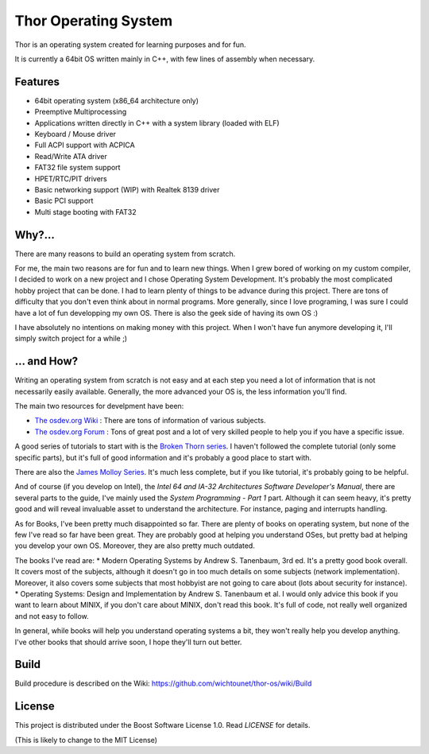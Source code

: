 Thor Operating System
=====================

Thor is an operating system created for learning purposes and for fun.

It is currently a 64bit OS written mainly in C++, with few lines of assembly when necessary.

Features
########

* 64bit operating system (x86_64 architecture only)
* Preemptive Multiprocessing
* Applications written directly in C++ with a system library (loaded with ELF)
* Keyboard / Mouse driver
* Full ACPI support with ACPICA
* Read/Write ATA driver
* FAT32 file system support
* HPET/RTC/PIT drivers
* Basic networking support (WIP) with Realtek 8139 driver
* Basic PCI support
* Multi stage booting with FAT32

Why?...
#######

There are many reasons to build an operating system from scratch. 

For me, the main two reasons are for fun and to learn new things. When I grew bored of working on my custom compiler, I decided to work on a new project and I chose Operating System Development. It's probably the most complicated hobby project that can be done. I had to learn plenty of things to be advance during this project. There are tons of difficulty that you don't even think about in normal programs. More generally, since I love programing, I was sure I could have a lot of fun developping my own OS. There is also the geek side of having its own OS :)

I have absolutely no intentions on making money with this project. When I won't have fun anymore developing it, I'll simply switch project for a while ;)

... and How?
############

Writing an operating system from scratch is not easy and at each step you need a lot of information that is not necessarily easily available. Generally, the more advanced your OS is, the less information you'll find. 

The main two resources for develpment have been:

* `The osdev.org Wiki <http://wiki.osdev.org/Main_Page>`_ : There are tons of information of various subjects.
* `The osdev.org Forum <http://forum.osdev.org/index.php>`_ : Tons of great post and a lot of very skilled people to help you if you have a specific issue.

A good series of tutorials to start with is the `Broken Thorn series <http://www.brokenthorn.com/Resources/OSDevIndex.html>`_. I haven't followed the complete tutorial (only some specific parts), but it's full of good information and it's probably a good place to start with. 

There are also the `James Molloy Series <https://web.archive.org/web/20160301082842/http://www.jamesmolloy.co.uk/tutorial_html/index.html>`_. It's much less complete, but if you like tutorial, it's probably going to be helpful. 

And of course (if you develop on Intel), the *Intel 64 and IA-32 Architectures Software Developer's Manual*, there are several parts to the guide, I've mainly used the *System Programming - Part 1* part. Although it can seem heavy, it's pretty good and will reveal invaluable asset to understand the architecture. For instance, paging and interrupts handling. 

As for Books, I've been pretty much disappointed so far. There are plenty of books on operating system, but none of the few I've read so far have been great. They are probably good at helping you understand OSes, but pretty bad at helping you develop your own OS. Moreover, they are also pretty much outdated. 

The books I've read are:
* Modern Operating Systems by Andrew S. Tanenbaum, 3rd ed. It's a pretty good book overall. It covers most of the subjects, although it doesn't go in too much details on some subjects (network implementation). Moreover, it also covers some subjects that most hobbyist are not going to care about (lots about security for instance). 
* Operating Systems: Design and Implementation by Andrew S. Tanenbaum et al. I would only advice this book if you want to learn about MINIX, if you don't care about MINIX, don't read this book. It's full of code, not really well organized and not easy to follow. 

In general, while books will help you understand operating systems a bit, they won't really help you develop anything. I've other books that should arrive soon, I hope they'll turn out better. 

Build
#####

Build procedure is described on the Wiki: https://github.com/wichtounet/thor-os/wiki/Build

License
#######

This project is distributed under the Boost Software License 1.0. Read `LICENSE` for details.

(This is likely to change to the MIT License)
